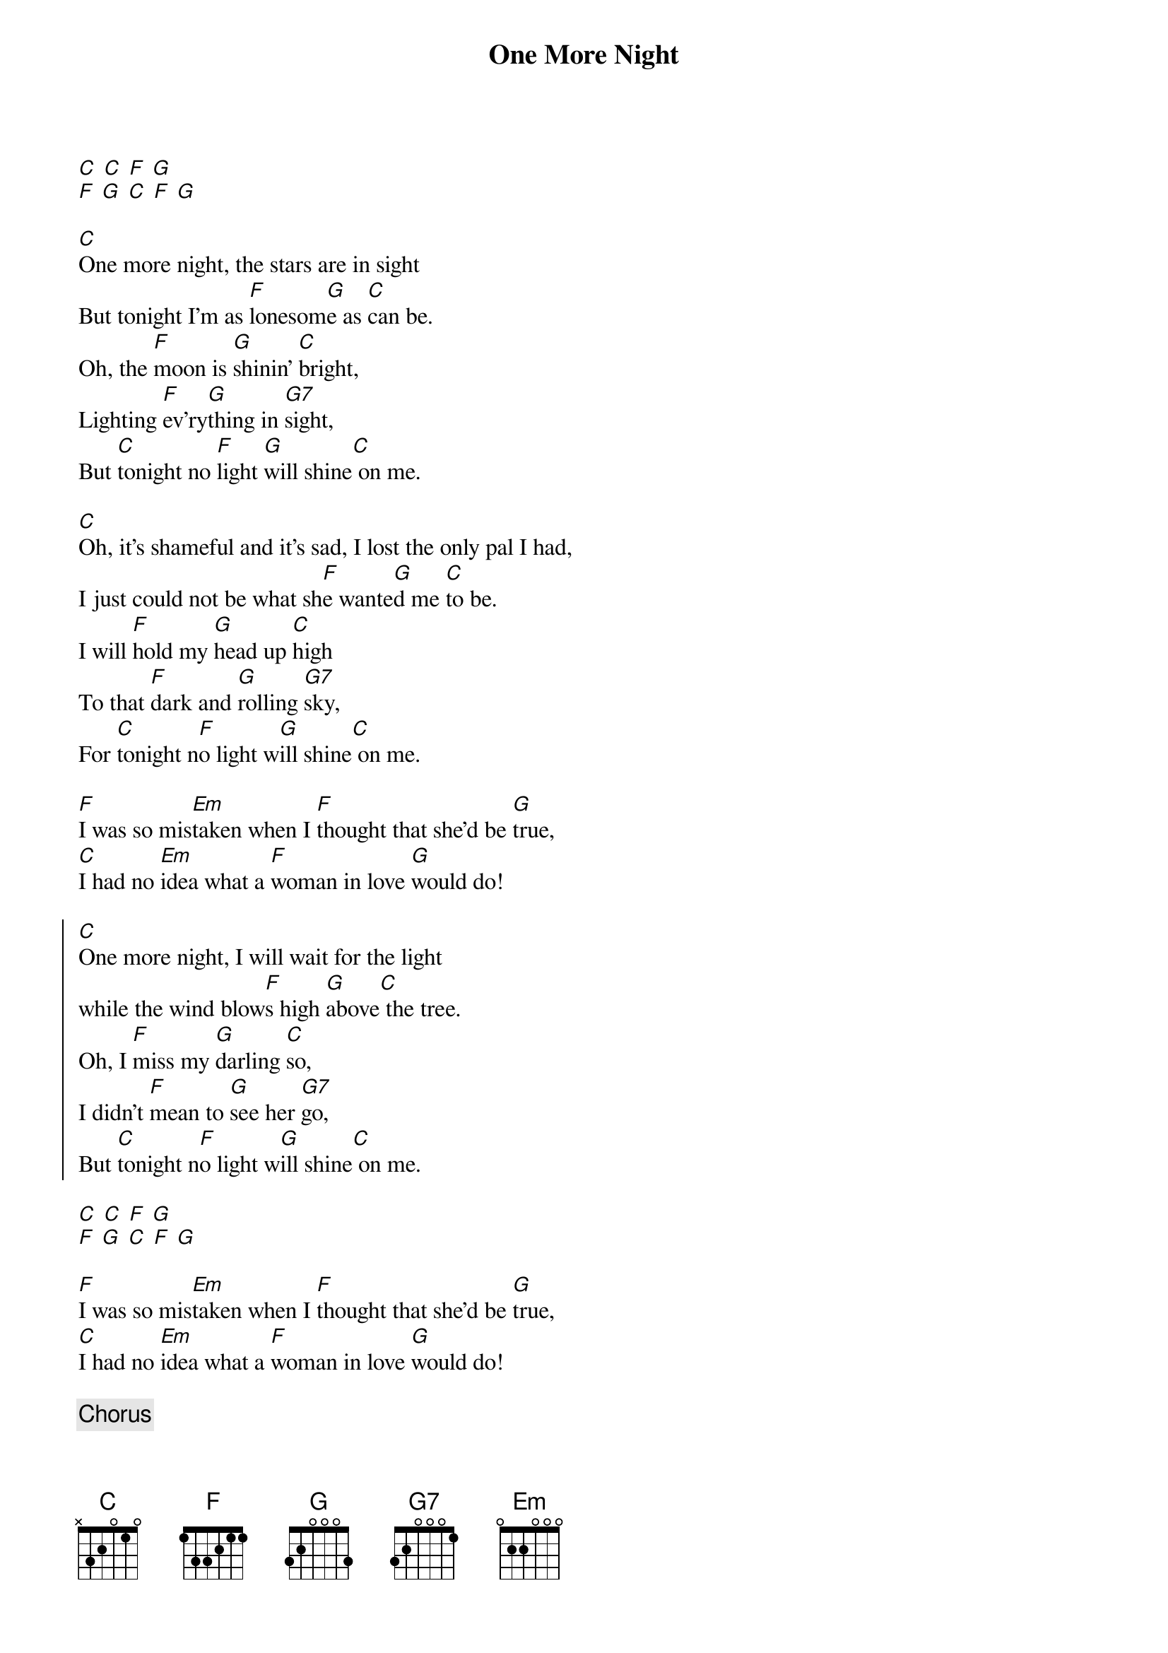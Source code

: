 {title: One More Night}
{artist: Tony Rice}
{key:C}

[C] [C] [F] [G]
[F] [G] [C] [F] [G]

[C]One more night, the stars are in sight
But tonight I'm as [F]lonesom[G]e as [C]can be.
Oh, the [F]moon is [G]shinin' [C]bright,
Lighting [F]ev'ry[G]thing in [G7]sight,
But [C]tonight no [F]light [G]will shine[C] on me.

[C]Oh, it's shameful and it's sad, I lost the only pal I had,
I just could not be what sh[F]e wante[G]d me [C]to be.
I will [F]hold my [G]head up [C]high
To that [F]dark and [G]rolling [G7]sky,
For [C]tonight n[F]o light w[G]ill shine[C] on me.

[F]I was so mis[Em]taken when I [F]thought that she'd be [G]true,
[C]I had no [Em]idea what a [F]woman in love [G]would do!

{start_of_chorus}
[C]One more night, I will wait for the light
while the wind blow[F]s high [G]above[C] the tree.
Oh, I [F]miss my [G]darling [C]so,
I didn't [F]mean to [G]see her [G7]go,
But [C]tonight n[F]o light w[G]ill shine[C] on me.
{end_of_chorus}

[C] [C] [F] [G]
[F] [G] [C] [F] [G]

[F]I was so mis[Em]taken when I [F]thought that she'd be [G]true,
[C]I had no [Em]idea what a [F]woman in love [G]would do!

{c:Chorus}

Oh, I mi[F]ss my darli[G]ng so,
I didn't [F]mean to see [G]her go,
But [C]tonight n[F]o light w[G]ill shine[C] on me.
